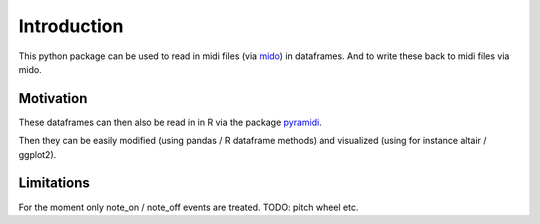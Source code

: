 Introduction
============

This python package can be used to read in midi files (via
`mido <https://github.com/mido/mido>`_) in dataframes.  And to write these back to
midi files via mido.

Motivation
**********

These dataframes can then
also be read in in R via the package
`pyramidi <https://github.com/urswilke/pyramidi>`_.

Then they can be easily modified (using pandas / R dataframe methods) and visualized (using for instance altair / ggplot2).

Limitations
***********

For the moment only note_on / note_off events are treated. TODO: pitch wheel etc.
